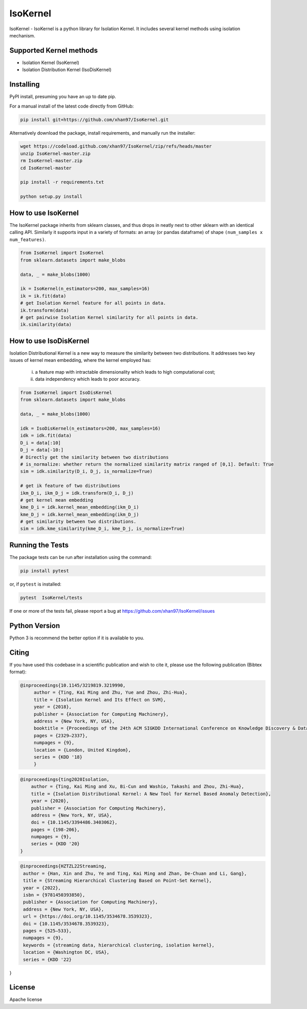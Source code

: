 
.. -*- mode: rst -*-

IsoKernel
======================================================================

IsoKernel - IsoKernel is a python library for Isolation Kernel. It includes several kernel methods using isolation mechanism.


Supported Kernel methods
-----------------------------

* Isolation Kernel (IsoKernel)
* Isolation Distribution Kernel (IsoDisKernel)


Installing
----------

PyPI install, presuming you have an up to date pip.

.. .. code:: bash

..    pip install IsoKernel

For a manual install of the latest code directly from GitHub:

.. code:: bash

    pip install git+https://github.com/xhan97/IsoKernel.git


Alternatively download the package, install requirements, and manually run the installer:

.. code:: bash

    wget https://codeload.github.com/xhan97/IsoKernel/zip/refs/heads/master
    unzip IsoKernel-master.zip
    rm IsoKernel-master.zip
    cd IsoKernel-master

    pip install -r requirements.txt

    python setup.py install



How to use IsoKernel
-------------------------

The IsoKernel package inherits from sklearn classes, and thus drops in neatly
next to other sklearn  with an identical calling API. Similarly it
supports input in a variety of formats: an array (or pandas dataframe) of shape ``(num_samples x num_features)``.

.. code:: python

    from IsoKernel import IsoKernel
    from sklearn.datasets import make_blobs

    data, _ = make_blobs(1000)

    ik = IsoKernel(n_estimators=200, max_samples=16)
    ik = ik.fit(data)
    # get Isolation Kernel feature for all points in data.
    ik.transform(data)
    # get pairwise Isolation Kernel similarity for all points in data.
    ik.similarity(data)


How to use IsoDisKernel
-------------------------------

Isolation Distributional Kernel is a new way to measure the similarity between two distributions.
It addresses two key issues of kernel mean embedding, where the kernel employed has:
    (i) a feature map with intractable dimensionality which leads to high computational cost;
    (ii) data independency which leads to poor accuracy.

.. code:: python

    from IsoKernel import IsoDisKernel
    from sklearn.datasets import make_blobs

    data, _ = make_blobs(1000)

    idk = IsoDisKernel(n_estimators=200, max_samples=16)
    idk = idk.fit(data)
    D_i = data[:10]
    D_j = data[-10:]
    # Directly get the similarity between two distributions 
    # is_normalize: whether return the normalized similarity matrix ranged of [0,1]. Default: True
    sim = idk.similarity(D_i, D_j, is_normalize=True)

    # get ik feature of two distributions
    ikm_D_i, ikm_D_j = idk.transform(D_i, D_j)
    # get kernel mean embedding 
    kme_D_i = idk.kernel_mean_embedding(ikm_D_i)
    kme_D_j = idk.kernel_mean_embedding(ikm_D_j)
    # get similarity between two distributions.
    sim = idk.kme_similarity(kme_D_i, kme_D_j, is_normalize=True)


Running the Tests
---------------------------

The package tests can be run after installation using the command:

.. code:: bash

    pip install pytest 

or, if ``pytest`` is installed:

.. code:: bash

    pytest  IsoKernel/tests

If one or more of the tests fail, please report a bug at https://github.com/xhan97/IsoKernel/issues


Python Version
------------------------

Python 3  is recommend  the better option if it is available to you.


Citing
------------------------

If you have used this codebase in a scientific publication and wish to
cite it, please use the following publication (Bibtex format):

.. code:: bibtex

   @inproceedings{10.1145/3219819.3219990,
        author = {Ting, Kai Ming and Zhu, Yue and Zhou, Zhi-Hua},
        title = {Isolation Kernel and Its Effect on SVM},
        year = {2018},
        publisher = {Association for Computing Machinery},
        address = {New York, NY, USA},
        booktitle = {Proceedings of the 24th ACM SIGKDD International Conference on Knowledge Discovery & Data Mining},
        pages = {2329–2337},
        numpages = {9},
        location = {London, United Kingdom},
        series = {KDD '18}
        }

.. code:: bibtex

    @inproceedings{ting2020Isolation,
        author = {Ting, Kai Ming and Xu, Bi-Cun and Washio, Takashi and Zhou, Zhi-Hua},
        title = {Isolation Distributional Kernel: A New Tool for Kernel Based Anomaly Detection},
        year = {2020},
        publisher = {Association for Computing Machinery},
        address = {New York, NY, USA},
        doi = {10.1145/3394486.3403062},
        pages = {198-206},
        numpages = {9},
        series = {KDD '20}
    }

.. code:: bibtex

    @inproceedings{HZTZL22Streaming,
     author = {Han, Xin and Zhu, Ye and Ting, Kai Ming and Zhan, De-Chuan and Li, Gang},
     title = {Streaming Hierarchical Clustering Based on Point-Set Kernel},
     year = {2022},
     isbn = {9781450393850},
     publisher = {Association for Computing Machinery},
     address = {New York, NY, USA},
     url = {https://doi.org/10.1145/3534678.3539323},
     doi = {10.1145/3534678.3539323},
     pages = {525–533},
     numpages = {9},
     keywords = {streaming data, hierarchical clustering, isolation kernel},
     location = {Washington DC, USA},
     series = {KDD '22}
}

License
-------

Apache license
